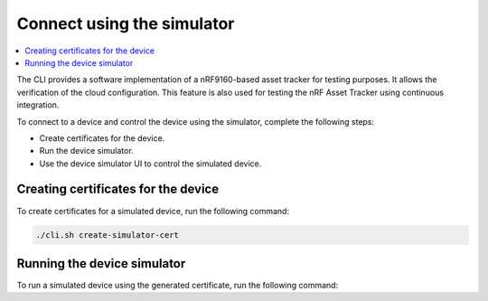.. intro_start

Connect using the simulator
###########################

.. contents::
    :local:
    :depth: 2

The CLI provides a software implementation of a nRF9160-based asset tracker for testing purposes.
It allows the verification of the cloud configuration.
This feature is also used for testing the nRF Asset Tracker using continuous integration.

To connect to a device and control the device using the simulator, complete the following steps:

* Create certificates for the device.
* Run the device simulator.
* Use the device simulator UI to control the simulated device.

Creating certificates for the device
************************************

To create certificates for a simulated device, run the following command:

.. code-block:: bash

    ./cli.sh create-simulator-cert

Running the device simulator
****************************

To run a simulated device using the generated certificate, run the following command:

.. intro_end
